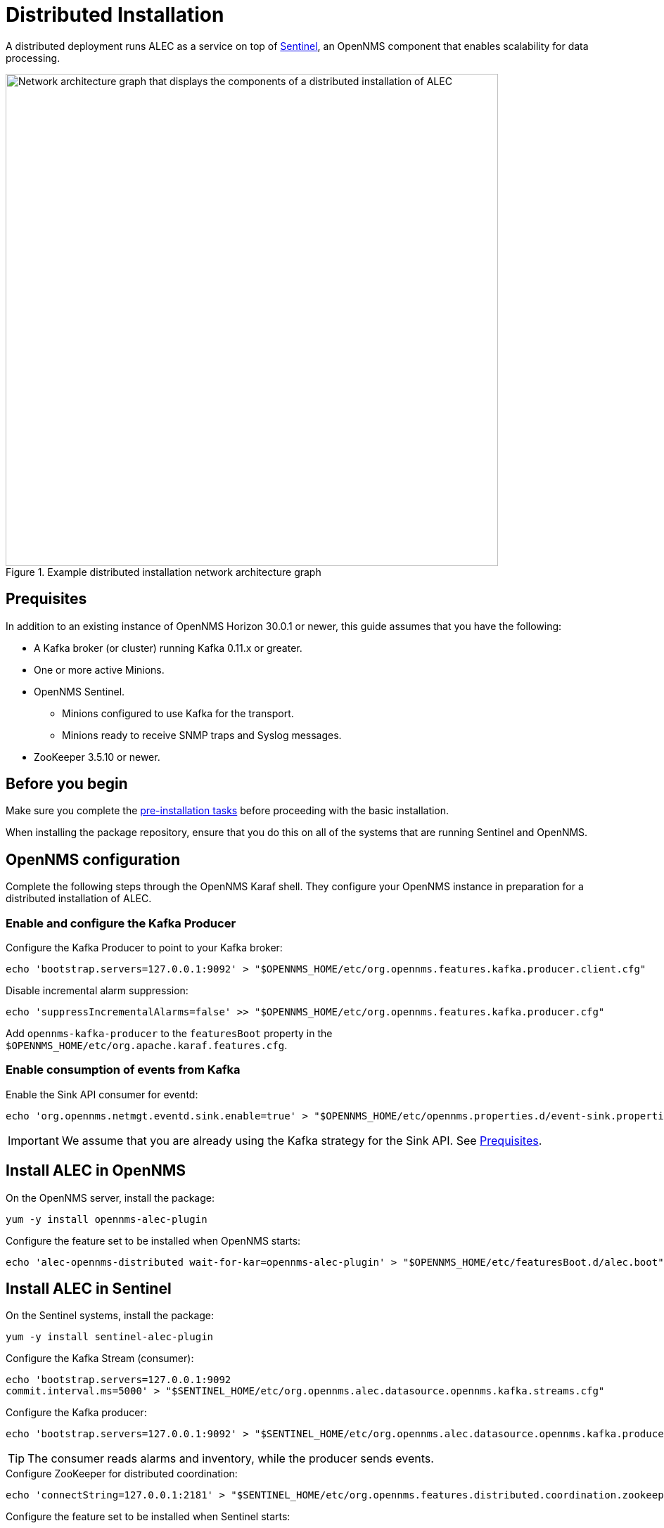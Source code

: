 
:imagesdir: ../assets/images
= Distributed Installation

A distributed deployment runs ALEC as a service on top of https://docs.opennms.com/horizon/latest/deployment/sentinel/introduction.html[Sentinel], an OpenNMS component that enables scalability for data processing.

.Example distributed installation network architecture graph
image::distributed_deployment.png[Network architecture graph that displays the components of a distributed installation of ALEC, 700]

[[prequisites]]
== Prequisites

In addition to an existing instance of OpenNMS Horizon 30.0.1 or newer, this guide assumes that you have the following:

* A Kafka broker (or cluster) running Kafka 0.11.x or greater.
* One or more active Minions.
* OpenNMS Sentinel.
** Minions configured to use Kafka for the transport.
** Minions ready to receive SNMP traps and Syslog messages.
* ZooKeeper 3.5.10 or newer.

== Before you begin

Make sure you complete the xref:install:pre_install.adoc[pre-installation tasks] before proceeding with the basic installation.

When installing the package repository, ensure that you do this on all of the systems that are running Sentinel and OpenNMS.

== OpenNMS configuration

Complete the following steps through the OpenNMS Karaf shell.
They configure your OpenNMS instance in preparation for a distributed installation of ALEC.

=== Enable and configure the Kafka Producer

.Configure the Kafka Producer to point to your Kafka broker:

```
echo 'bootstrap.servers=127.0.0.1:9092' > "$OPENNMS_HOME/etc/org.opennms.features.kafka.producer.client.cfg"
```

.Disable incremental alarm suppression:
```
echo 'suppressIncrementalAlarms=false' >> "$OPENNMS_HOME/etc/org.opennms.features.kafka.producer.cfg"
```

Add `opennms-kafka-producer` to the `featuresBoot` property in the `$OPENNMS_HOME/etc/org.apache.karaf.features.cfg`.

=== Enable consumption of events from Kafka

.Enable the Sink API consumer for eventd:

```
echo 'org.opennms.netmgt.eventd.sink.enable=true' > "$OPENNMS_HOME/etc/opennms.properties.d/event-sink.properties"
```

IMPORTANT: We assume that you are already using the Kafka strategy for the Sink API.
See <<prequisites>>.

== Install ALEC in OpenNMS

.On the OpenNMS server, install the package:

```
yum -y install opennms-alec-plugin
```

.Configure the feature set to be installed when OpenNMS starts:

```
echo 'alec-opennms-distributed wait-for-kar=opennms-alec-plugin' > "$OPENNMS_HOME/etc/featuresBoot.d/alec.boot"
```

== Install ALEC in Sentinel

.On the Sentinel systems, install the package:

```
yum -y install sentinel-alec-plugin
```

.Configure the Kafka Stream (consumer):

```
echo 'bootstrap.servers=127.0.0.1:9092
commit.interval.ms=5000' > "$SENTINEL_HOME/etc/org.opennms.alec.datasource.opennms.kafka.streams.cfg"
```

Configure the Kafka producer:
```
echo 'bootstrap.servers=127.0.0.1:9092' > "$SENTINEL_HOME/etc/org.opennms.alec.datasource.opennms.kafka.producer.cfg"
```

TIP: The consumer reads alarms and inventory, while the producer sends events.

.Configure ZooKeeper for distributed coordination:
```
echo 'connectString=127.0.0.1:2181' > "$SENTINEL_HOME/etc/org.opennms.features.distributed.coordination.zookeeper.cfg"
```

.Configure the feature set to be installed when Sentinel starts:
```
echo 'sentinel-core
sentinel-coordination-zookeeper
alec-sentinel-distributed wait-for-kar=opennms-alec-plugin' >> "$SENTINEL_HOME/etc/featuresBoot.d/alec.boot"
```

== Verify

Restart OpenNMS and Sentinel.

Ensure that the required Kafka topics are created.
See xref:datasources:kafka.adoc#_topics[topics] for details.

Run the `health:check` command in both OpenNMS and Sentinel.

From a Sentinel Karaf shell, enumerate the available graphs using the following:

```
opennms-alec:list-graphs
```

At this point we expect the command output a single graph called "dbscan":

```
admin@opennms> opennms-alec:list-graphs
dbscan: 0 situations on 524 vertices and 4 edges.
```

It's okay if there are no situations, vertices, or edges on the graph at this point.
